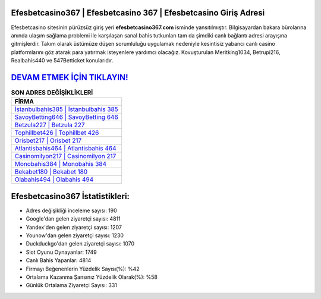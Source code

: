 ﻿Efesbetcasino367 | Efesbetcasino 367 | Efesbetcasino Giriş Adresi
===================================

.. image:: images/efesbetcasino-giris.jpg
   :width: 600
   
Efesbetcasino sitesinin pürüzsüz giriş yeri **efesbetcasino367.com** isminde yansıtılmıştır. Bilgisayardan bakara bürolarına anında ulaşım sağlama problemi ile karşılaşan sanal bahis tutkunları tam da şimdiki canlı bağlantı adresi arayışına gitmişlerdir. Takım olarak üstümüze düşen sorumluluğu uygulamak nedeniyle kesintisiz yabancı canlı casino platformlarını göz atarak para yatırmak isteyenlere yardımcı olacağız. Kovuşturulan Meritking1034, Betrupi216, Realbahis440 ve 547Betticket konularıdır.

`DEVAM ETMEK İÇİN TIKLAYIN! <https://urlday.cc/git>`_
==============

.. list-table:: **SON ADRES DEĞİŞİKLİKLERİ**
   :widths: 100
   :header-rows: 1

   * - FİRMA
   * - `İstanbulbahis385 | İstanbulbahis 385 <istanbulbahis385-istanbulbahis-385-istanbulbahis-giris-adresi.html>`_
   * - `SavoyBetting646 | SavoyBetting 646 <savoybetting646-savoybetting-646-savoybetting-giris-adresi.html>`_
   * - `Betzula227 | Betzula 227 <betzula227-betzula-227-betzula-giris-adresi.html>`_	 
   * - `Tophillbet426 | Tophillbet 426 <tophillbet426-tophillbet-426-tophillbet-giris-adresi.html>`_	 
   * - `Orisbet217 | Orisbet 217 <orisbet217-orisbet-217-orisbet-giris-adresi.html>`_ 
   * - `Atlantisbahis464 | Atlantisbahis 464 <atlantisbahis464-atlantisbahis-464-atlantisbahis-giris-adresi.html>`_
   * - `Casinomilyon217 | Casinomilyon 217 <casinomilyon217-casinomilyon-217-casinomilyon-giris-adresi.html>`_	 
   * - `Monobahis384 | Monobahis 384 <monobahis384-monobahis-384-monobahis-giris-adresi.html>`_
   * - `Bekabet180 | Bekabet 180 <bekabet180-bekabet-180-bekabet-giris-adresi.html>`_
   * - `Olabahis494 | Olabahis 494 <olabahis494-olabahis-494-olabahis-giris-adresi.html>`_
	 
Efesbetcasino367 İstatistikleri:
===================================	 
* Adres değişikliği inceleme sayısı: 190
* Google'dan gelen ziyaretçi sayısı: 4811
* Yandex'den gelen ziyaretçi sayısı: 1207
* Younow'dan gelen ziyaretçi sayısı: 1230
* Duckduckgo'dan gelen ziyaretçi sayısı: 1070
* Slot Oyunu Oynayanlar: 1749
* Canlı Bahis Yapanlar: 4814
* Firmayı Beğenenlerin Yüzdelik Sayısı(%): %42
* Ortalama Kazanma Şansınız Yüzdelik Olarak(%): %58
* Günlük Ortalama Ziyaretçi Sayısı: 331

